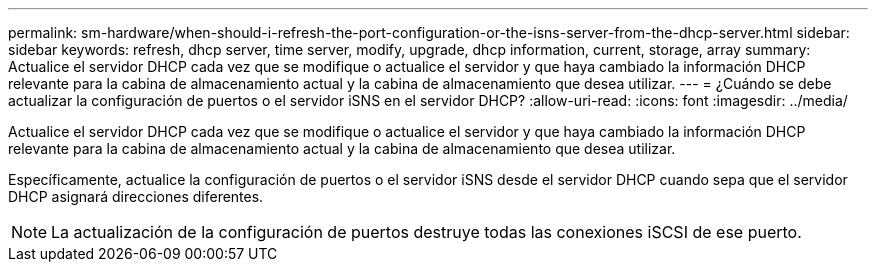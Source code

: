 ---
permalink: sm-hardware/when-should-i-refresh-the-port-configuration-or-the-isns-server-from-the-dhcp-server.html 
sidebar: sidebar 
keywords: refresh, dhcp server, time server, modify, upgrade, dhcp information, current, storage, array 
summary: Actualice el servidor DHCP cada vez que se modifique o actualice el servidor y que haya cambiado la información DHCP relevante para la cabina de almacenamiento actual y la cabina de almacenamiento que desea utilizar. 
---
= ¿Cuándo se debe actualizar la configuración de puertos o el servidor iSNS en el servidor DHCP?
:allow-uri-read: 
:icons: font
:imagesdir: ../media/


[role="lead"]
Actualice el servidor DHCP cada vez que se modifique o actualice el servidor y que haya cambiado la información DHCP relevante para la cabina de almacenamiento actual y la cabina de almacenamiento que desea utilizar.

Específicamente, actualice la configuración de puertos o el servidor iSNS desde el servidor DHCP cuando sepa que el servidor DHCP asignará direcciones diferentes.

[NOTE]
====
La actualización de la configuración de puertos destruye todas las conexiones iSCSI de ese puerto.

====